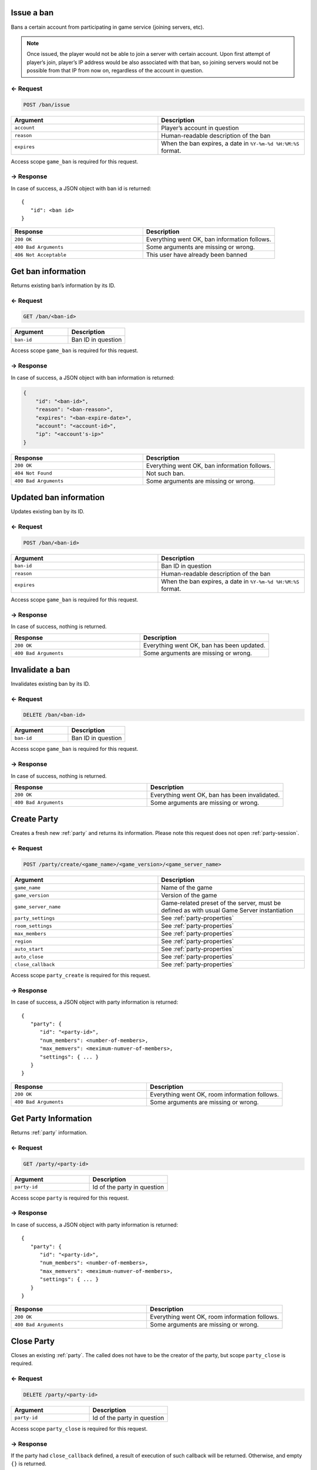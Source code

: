 
Issue a ban
===========

Bans a certain account from participating in game service (joining servers, etc).

.. note:: Once issued, the player would not be able to join a server with certain account.
    Upon first attempt of player’s join, player’s IP address would be also associated with that ban,
    so joining servers would not be possible from that IP from now on, regardless of the account in question.

← Request
---------

.. code-block:: bash

    POST /ban/issue

.. list-table::
   :widths: 50 50
   :header-rows: 1

   * - Argument
     - Description
   * - ``account``
     - Player’s account in question
   * - ``reason``
     - Human-readable description of the ban
   * - ``expires``
     - When the ban expires, a date in ``%Y-%m-%d %H:%M:%S`` format.

Access scope ``game_ban`` is required for this request.

→ Response
----------

In case of success, a JSON object with ban id is returned:

::

    {
       "id": <ban id>
    }

.. list-table::
   :widths: 50 50
   :header-rows: 1

   * - Response
     - Description
   * - ``200 OK``
     - Everything went OK, ban information follows.
   * - ``400 Bad Arguments``
     - Some arguments are missing or wrong.
   * - ``406 Not Acceptable``
     - This user have already been banned

Get ban information
===================

Returns existing ban’s information by its ID.

← Request
---------

.. code-block:: bash

    GET /ban/<ban-id>

.. list-table::
   :widths: 50 50
   :header-rows: 1

   * - Argument
     - Description
   * - ``ban-id``
     - Ban ID in question

Access scope ``game_ban`` is required for this request.

→ Response
----------

In case of success, a JSON object with ban information is returned:

.. code:: json

    {
        "id": "<ban-id>",
        "reason": "<ban-reason>",
        "expires": "<ban-expire-date>",
        "account": "<account-id>",
        "ip": "<account's-ip>"
    }

.. list-table::
   :widths: 50 50
   :header-rows: 1

   * - Response
     - Description
   * - ``200 OK``
     - Everything went OK, ban information follows.
   * - ``404 Not Found``
     - Not such ban.
   * - ``400 Bad Arguments``
     - Some arguments are missing or wrong.

Updated ban information
=======================

Updates existing ban by its ID.

← Request
---------

.. code-block:: bash

    POST /ban/<ban-id>

.. list-table::
   :widths: 50 50
   :header-rows: 1

   * - Argument
     - Description
   * - ``ban-id``
     - Ban ID in question
   * - ``reason``
     - Human-readable description of the ban
   * - ``expires``
     - When the ban expires, a date in ``%Y-%m-%d %H:%M:%S`` format.

Access scope ``game_ban`` is required for this request.

→ Response
----------

In case of success, nothing is returned.

.. list-table::
   :widths: 50 50
   :header-rows: 1

   * - Response
     - Description
   * - ``200 OK``
     - Everything went OK, ban has been updated.
   * - ``400 Bad Arguments``
     - Some arguments are missing or wrong.

Invalidate a ban
================

Invalidates existing ban by its ID.

← Request
---------

.. code-block:: bash

    DELETE /ban/<ban-id>

.. list-table::
   :widths: 50 50
   :header-rows: 1

   * - Argument
     - Description
   * - ``ban-id``
     - Ban ID in question

Access scope ``game_ban`` is required for this request.

→ Response
----------

In case of success, nothing is returned.

.. list-table::
   :widths: 50 50
   :header-rows: 1

   * - Response
     - Description
   * - ``200 OK``
     - Everything went OK, ban has been invalidated.
   * - ``400 Bad Arguments``
     - Some arguments are missing or wrong.

Create Party
============

Creates a fresh new :ref:`party` and returns its information. Please note this request does not open :ref:`party-session`.

← Request
---------

.. code-block:: bash

    POST /party/create/<game_name>/<game_version>/<game_server_name>

.. list-table::
   :widths: 50 50
   :header-rows: 1

   * - Argument
     - Description
   * - ``game_name``
     - Name of the game
   * - ``game_version``
     - Version of the game
   * - ``game_server_name``
     - Game-related preset of the server, must be defined as with usual Game Server instantiation
   * - ``party_settings``
     - See :ref:`party-properties`
   * - ``room_settings``
     - See :ref:`party-properties`
   * - ``max_members``
     - See :ref:`party-properties`
   * - ``region``
     - See :ref:`party-properties`
   * - ``auto_start``
     - See :ref:`party-properties`
   * - ``auto_close``
     - See :ref:`party-properties`
   * - ``close_callback``
     - See :ref:`party-properties`

Access scope ``party_create`` is required for this request.

→ Response
----------

In case of success, a JSON object with party information is returned:

::

    {
       "party": {
          "id": "<party-id>",
          "num_members": <number-of-members>,
          "max_memvers": <meximum-numver-of-members>,
          "settings": { ... }
       }
    }

.. list-table::
   :widths: 50 50
   :header-rows: 1

   * - Response
     - Description
   * - ``200 OK``
     - Everything went OK, room information follows.
   * - ``400 Bad Arguments``
     - Some arguments are missing or wrong.

Get Party Information
=====================

Returns :ref:`party` information.

← Request
---------

.. code-block:: bash

    GET /party/<party-id>

.. list-table::
   :widths: 50 50
   :header-rows: 1

   * - Argument
     - Description
   * - ``party-id``
     - Id of the party in question


Access scope ``party`` is required for this request.

→ Response
----------

In case of success, a JSON object with party information is returned:

::

    {
       "party": {
          "id": "<party-id>",
          "num_members": <number-of-members>,
          "max_memvers": <meximum-numver-of-members>,
          "settings": { ... }
       }
    }

.. list-table::
   :widths: 50 50
   :header-rows: 1

   * - Response
     - Description
   * - ``200 OK``
     - Everything went OK, room information follows.
   * - ``400 Bad Arguments``
     - Some arguments are missing or wrong.

Close Party
===========

Closes an existing :ref:`party`.
The called does not have to be the creator of the party, but scope ``party_close`` is required.

← Request
---------

.. code-block:: bash

    DELETE /party/<party-id>

.. list-table::
   :widths: 50 50
   :header-rows: 1

   * - Argument
     - Description
   * - ``party-id``
     - Id of the party in question

Access scope ``party_close`` is required for this request.

→ Response
----------

If the party had ``close_callback`` defined, a result of execution of such callback will be returned. Otherwise, and empty ``{}`` is returned.

.. list-table::
   :widths: 50 50
   :header-rows: 1

   * - Response
     - Description
   * - ``200 OK``
     - Everything went OK, room information follows.
   * - ``400 Bad Arguments``
     - Some arguments are missing or wrong.

Create Party And Open Session
==============================

Creates a fresh new party and opens a Party Session on it.

← Web Socket Request
--------------------

.. note:: This request is a Web Socket request, meaning that ``HTTP`` session will be upgraded to a Web Socket session.

.. code-block:: bash

    WEB SOCKET /party/create/<game_name>/<game_version>/<game_server_name>/session

.. list-table::
   :widths: 50 50
   :header-rows: 1

   * - Argument
     - Description
   * - ``game_name``
     - Name of the game
   * - ``game_version``
     - Version of the game
   * - ``game_server_name``
     - Game-related preset of the server, must be defined as with usual Game Server instantiation

Additional query artuments:

.. list-table::
   :widths: 50 50
   :header-rows: 1

   * - Query Argument
     - Description
   * - ``party_settings``
     - See :ref:`party-properties`
   * - ``room_settings``
     - See :ref:`party-properties`
   * - ``max_members``
     - See :ref:`party-properties`
   * - ``region``
     - See :ref:`party-properties`
   * - ``auto_start``
     - See :ref:`party-properties`
   * - ``auto_close``
     - See :ref:`party-properties`
   * - ``close_callback``
     - See :ref:`party-properties`
   * - ``auto_join``
     - If ``true`` (default), the current memmber will be joined to a new session automatically.
   * - ``member_profile``
     - If ``auto_join`` is ``true``, this would be used to define member’s profile. See Member Properties

Access scope ``party_create`` is required for this request.

Connect To Existing Party
==========================

Connects to existing :ref:`party` and opens a :ref:`party-session` on it.

← Web Socket Request
--------------------

.. note:: This request is a Web Socket request, meaning that ``HTTP`` session will be upgraded to a Web Socket session.

.. code-block:: bash

    WEB SOCKET /party/<party_id>/session

.. list-table::
   :widths: 50 50
   :header-rows: 1

   * - Argument
     - Description
   * - ``party_id``
     - Id of the party in question

Additional query artuments:

.. list-table::
   :widths: 50 50
   :header-rows: 1

   * - Query Argument
     - Description
   * - ``auto_join``
     - If ``true`` (default), the current memmber will be joined to a new session automatically.
   * - ``member_profile``
     - If ``auto_join`` is ``true``, this would be used to define member’s profile. See Member Properties
   * - ``check_members``
     - If ``auto_join`` is ``true``, this Profile Object may be used to theck ALL of the members for certain condition, or the automatic join will fail.

Access scope ``party`` is required for this request.

Find A Party And Open Session
==============================

Find a :ref:`party` (possibly creates a new one) and opens a :ref:`party-session` on it.

← Web Socket Request
--------------------

.. note:: This request is a Web Socket request, meaning that ``HTTP`` session will be upgraded to a Web Socket session.

.. code-block:: bash

    WEB SOCKET /parties/<game_name>/<game_version>/<game_server_name>/session

.. list-table::
   :widths: 50 50
   :header-rows: 1

   * - Argument
     - Description
   * - ``game_name``
     - Name of the game
   * - ``game_version``
     - Version of the game
   * - ``game_server_name``
     - Game-related preset of the server, must be defined as with usual Game Server instantiation

Additional query arguments:

.. list-table::
   :widths: 50 50
   :header-rows: 1

   * - Query Argument
     - Description
   * - ``party_filter``
     - A filter to search the parties for. This argument is required.
   * - ``auto_create``
     - To automatically create a new party if there’s no party that satisfies ``party_filter``. Please note that if ``auto_create`` is ``true``, access scope ``party_create`` is required.
   * - ``member_profile``
     - Member’s profile. See :ref:`party-member-properties`

If ``auto_create`` is ``true``, these arguments are expected:

.. list-table::
   :widths: 50 50
   :header-rows: 1

   * - Query Argument
     - Description
   * - ``create_party_settings``
     - ``party_settings`` in :ref:`party-properties`
   * - ``create_room_settings``
     - ``room_settings`` in :ref:`party-properties`
   * - ``create_room_filters``
     - ``room_filters`` in :ref:`party-properties`
   * - ``max_members``
     - See :ref:`party-properties`
   * - ``region``
     - See :ref:`party-properties`
   * - ``create_auto_start``
     - ``auto_start`` in :ref:`party-properties`
   * - ``create_auto_close``
     - ``auto_close`` in :ref:`party-properties`
   * - ``create_close_callback``
     - ``close_callback`` in :ref:`party-properties`

The ``auto_join`` cannot be defined in this argumend as it will always do automatically join.

Access scope ``party`` is required for this request.
